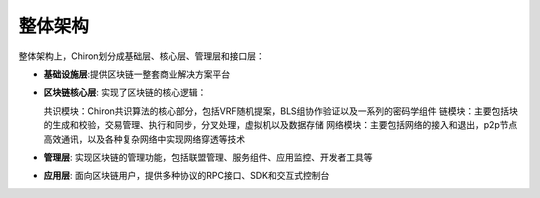 ##############################################################
整体架构
##############################################################

整体架构上，Chiron划分成基础层、核心层、管理层和接口层：

- **基础设施层**:提供区块链一整套商业解决方案平台

- **区块链核心层**: 实现了区块链的核心逻辑：

  共识模块：Chiron共识算法的核心部分，包括VRF随机提案，BLS组协作验证以及一系列的密码学组件
  链模块：主要包括块的生成和校验，交易管理、执行和同步，分叉处理，虚拟机以及数据存储
  网络模块：主要包括网络的接入和退出，p2p节点高效通讯，以及各种复杂网络中实现网络穿透等技术

- **管理层**: 实现区块链的管理功能，包括联盟管理、服务组件、应用监控、开发者工具等

- **应用层**: 面向区块链用户，提供多种协议的RPC接口、SDK和交互式控制台

.. image:: ../../_static/images/architecture.png



